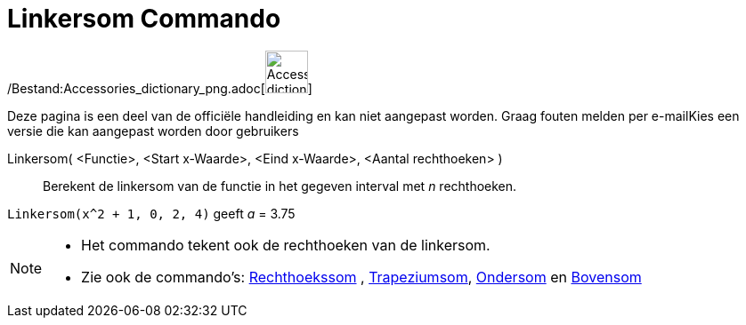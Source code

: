 = Linkersom Commando
:page-en: commands/LeftSum_Command
ifdef::env-github[:imagesdir: /nl/modules/ROOT/assets/images]

/Bestand:Accessories_dictionary_png.adoc[image:48px-Accessories_dictionary.png[Accessories
dictionary.png,width=48,height=48]]

Deze pagina is een deel van de officiële handleiding en kan niet aangepast worden. Graag fouten melden per
e-mail[.mw-selflink .selflink]##Kies een versie die kan aangepast worden door gebruikers##

Linkersom( <Functie>, <Start x-Waarde>, <Eind x-Waarde>, <Aantal rechthoeken> )::
  Berekent de linkersom van de functie in het gegeven interval met _n_ rechthoeken.

[EXAMPLE]
====

`++Linkersom(x^2 + 1, 0, 2, 4)++` geeft _a_ = 3.75

====

[NOTE]
====

* Het commando tekent ook de rechthoeken van de linkersom.
* Zie ook de commando's: xref:/commands/Rechthoekssom.adoc[Rechthoekssom] ,
xref:/commands/Trapeziumsom.adoc[Trapeziumsom], xref:/commands/Ondersom.adoc[Ondersom] en
xref:/commands/Bovensom.adoc[Bovensom]
====
